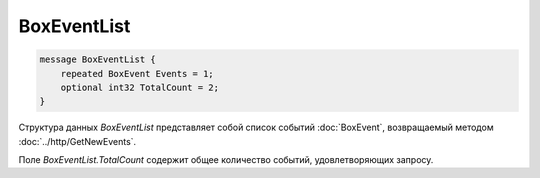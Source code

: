 BoxEventList
============

.. code-block:: protobuf

    message BoxEventList {
        repeated BoxEvent Events = 1;
        optional int32 TotalCount = 2;
    }
        

Структура данных *BoxEventList* представляет собой список событий :doc:`BoxEvent`, возвращаемый методом :doc:`../http/GetNewEvents`. 

Поле *BoxEventList.TotalCount* содержит общее количество событий, удовлетворяющих запросу.
